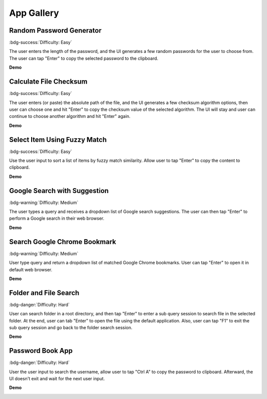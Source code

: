 .. _app-gallery:

App Gallery
==============================================================================


Random Password Generator
------------------------------------------------------------------------------
:bdg-success:`Difficulty: Easy`

The user enters the length of the password, and the UI generates a few random passwords for the user to choose from. The user can tap "Enter" to copy the selected password to the clipboard.

**Demo**

.. image:: https://asciinema.org/a/617869.svg
    :target: https://asciinema.org/a/617869

.. dropdown:: **Source Code**

    .. literalinclude:: ./e01_random_password_generator.py
       :language: python
       :linenos:


Calculate File Checksum
------------------------------------------------------------------------------
:bdg-success:`Difficulty: Easy`

The user enters (or paste) the absolute path of the file, and the UI generates a few checksum algorithm options, then user can choose one and hit "Enter" to copy the checksum value of the selected algorithm. The UI will stay and user can continue to choose another algorithm and hit "Enter" again.

**Demo**

.. image:: https://asciinema.org/a/617871.svg
    :target: https://asciinema.org/a/617871

.. dropdown:: **Source Code**

    .. literalinclude:: ./e02_calculate_file_checksum.py
       :language: python
       :linenos:


Select Item Using Fuzzy Match
------------------------------------------------------------------------------
:bdg-success:`Difficulty: Easy`

Use the user input to sort a list of items by fuzzy match similarity. Allow user to tap "Enter" to copy the content to clipboard.

**Demo**

.. image:: https://asciinema.org/a/617874.svg
    :target: https://asciinema.org/a/617874

.. dropdown:: **Source Code**

    .. literalinclude:: ./e03_select_item_using_fuzzy_match.py
       :language: python
       :linenos:


Google Search with Suggestion
------------------------------------------------------------------------------
:bdg-warning:`Difficulty: Medium`

The user types a query and receives a dropdown list of Google search suggestions. The user can then tap "Enter" to perform a Google search in their web browser.

**Demo**

.. image:: https://asciinema.org/a/616014.svg
    :target: https://asciinema.org/a/616014

.. dropdown:: **Source Code**

    .. literalinclude:: ./e04_google_search_with_suggestion.py
       :language: python
       :linenos:


Search Google Chrome Bookmark
------------------------------------------------------------------------------
:bdg-warning:`Difficulty: Medium`

User type query and return a dropdown list of matched Google Chrome bookmarks. User can tap "Enter" to open it in default web browser.

**Demo**

.. image:: https://asciinema.org/a/617801.svg
    :target: https://asciinema.org/a/617801

.. dropdown:: **Source Code**

    .. literalinclude:: ./e05_search_google_chrome_bookmark.py
       :language: python
       :linenos:


.. _app-gallery-folder-and-file-search:

Folder and File Search
------------------------------------------------------------------------------
:bdg-danger:`Difficulty: Hard`

User can search folder in a root directory, and then tap "Enter" to enter a sub query session to search file in the selected folder. At the end, user can tab "Enter" to open the file using the default application. Also, user can tap "F1" to exit the sub query session and go back to the folder search session.

**Demo**

.. image:: https://asciinema.org/a/616119.svg
    :target: https://asciinema.org/a/616119

.. dropdown:: **Source Code**

    .. literalinclude:: ./e06_folder_and_file_search.py
       :language: python
       :linenos:


Password Book App
------------------------------------------------------------------------------
:bdg-danger:`Difficulty: Hard`

User the user input to search the username, allow user to tap "Ctrl A" to copy the password to clipboard. Afterward, the UI doesn't exit and wait for the next user input.

**Demo**

.. image:: https://asciinema.org/a/617807.svg
    :target: https://asciinema.org/a/617807

.. dropdown:: **Source Code**

    .. literalinclude:: ./e05_password_book.py
       :language: python
       :linenos:
